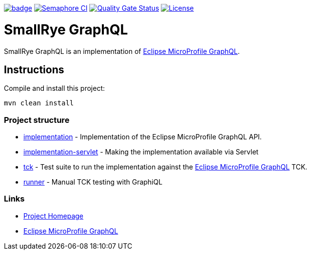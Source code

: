 :microprofile-graphql: https://github.com/eclipse/microprofile-graphql/

image:https://github.com/smallrye/smallrye-graphql/workflows/SmallRye%20CI/badge.svg?branch=master[link="https://github.com/smallrye/smallrye-graphql/actions?query=workflow%3A%22SmallRye+CI%22"]
image:https://semaphoreci.com/api/v1/smallrye/smallrye-graphql/branches/master/shields_badge.svg["Semaphore CI", link="https://semaphoreci.com/smallrye/smallrye-graphql"]
image:https://sonarcloud.io/api/project_badges/measure?project=smallrye_smallrye-graphql&metric=alert_status["Quality Gate Status", link="https://sonarcloud.io/dashboard?id=smallrye_smallrye-graphql"]
image:https://img.shields.io/github/license/thorntail/thorntail.svg["License", link="http://www.apache.org/licenses/LICENSE-2.0"]

= SmallRye GraphQL

SmallRye GraphQL is an implementation of {microprofile-graphql}[Eclipse MicroProfile GraphQL].

== Instructions

Compile and install this project:

[source,bash]
----
mvn clean install
----

=== Project structure

* link:implementation[] - Implementation of the Eclipse MicroProfile GraphQL API.
* link:implementation-servlet[] - Making the implementation available via Servlet
* link:tck[] - Test suite to run the implementation against the {microprofile-graphql}[Eclipse MicroProfile GraphQL] TCK.
* link:runner[] - Manual TCK testing with GraphiQL

=== Links

* http://github.com/smallrye/smallrye-graphql/[Project Homepage]
* {microprofile-graphql}[Eclipse MicroProfile GraphQL]
